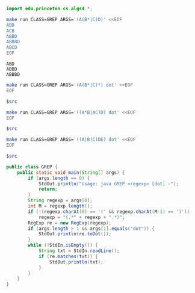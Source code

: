 # -*- mode: org -*-

#+BEGIN_SRC java
import edu.princeton.cs.algs4.*;
#+END_SRC

#+BEGIN_SRC sh :results output :exports both
make run CLASS=GREP ARGS='(A(B*|C)D)' <<EOF
ABD
ACB
ABBD
ABBBD
ABCD
EOF
#+END_SRC

#+RESULTS:
: ABD
: ABBD
: ABBBD

#+NAME: re1
#+BEGIN_SRC sh :results output :exports both
make run CLASS=GREP ARGS='(A(B*|C)*) dot' <<EOF
EOF
#+END_SRC

#+BEGIN_SRC dot :file re1.png :var src=re1 :exports both
$src
#+END_SRC

#+RESULTS:
[[file:re1.png]]

#+NAME: re2
#+BEGIN_SRC sh :results output :exports both
make run CLASS=GREP ARGS='((A*B|AC)D) dot' <<EOF
EOF
#+END_SRC

#+BEGIN_SRC dot :file re2.png :var src=re2 :exports both
$src
#+END_SRC

#+RESULTS:
[[file:re2.png]]

#+NAME: re3
#+BEGIN_SRC sh :results output :exports both
make run CLASS=GREP ARGS='((A|B|C)DE) dot' <<EOF
EOF
#+END_SRC

#+BEGIN_SRC dot :file re3.png :var src=re3 :exports both
$src
#+END_SRC

#+RESULTS:
[[file:re3.png]]

#+BEGIN_SRC java :exports both
public class GREP {
    public static void main(String[] args) {
        if (args.length == 0) {
            StdOut.println("Usage: java GREP <regexp> [dot] -");
            return;
        }
        String regexp = args[0];
        int M = regexp.length();
        if (!(regexp.charAt(0) == '(' && regexp.charAt(M-1) == ')'))
            regexp = "(.*" + regexp + ".*)";
        RegExp re = new RegExp(regexp);
        if (args.length > 1 && args[1].equals("dot")) {
            StdOut.println(re.toDot());
        }
        while (!StdIn.isEmpty()) {
            String txt = StdIn.readLine();
            if (re.matches(txt)) {
                StdOut.println(txt);
            }
        }
    }
}
#+END_SRC
